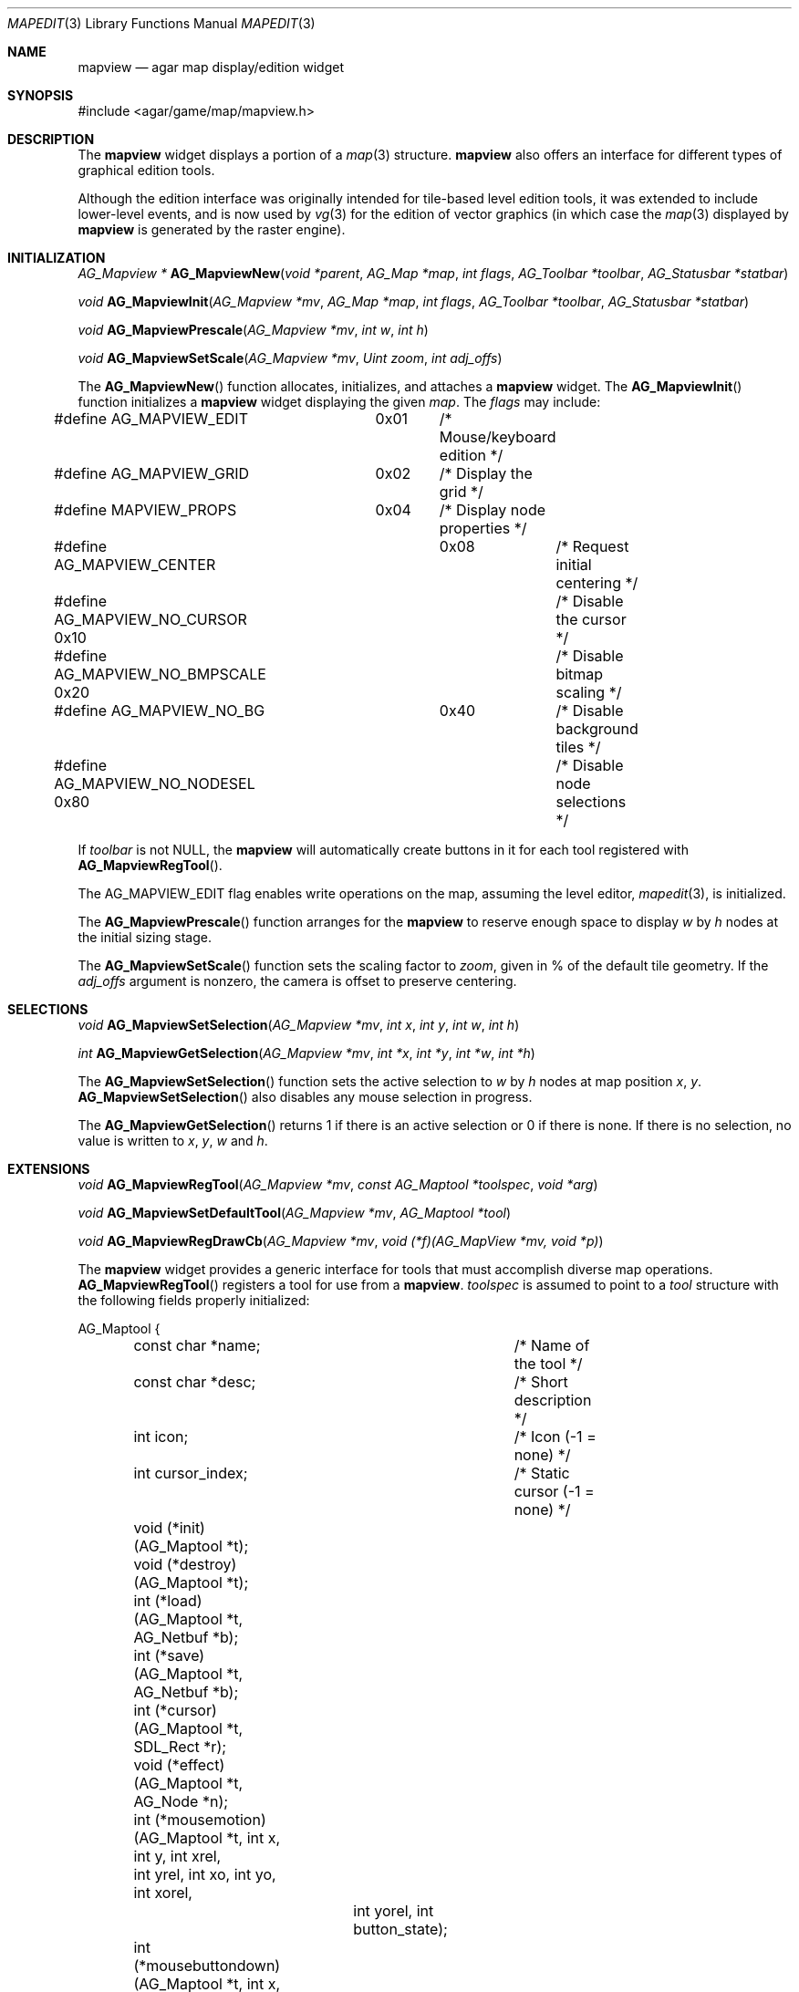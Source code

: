 .\"	$Csoft: mapview.3,v 1.7 2005/06/17 08:37:50 vedge Exp $
.\"
.\" Copyright (c) 2002, 2003, 2004, 2005 CubeSoft Communications, Inc.
.\" <http://www.csoft.org>
.\" All rights reserved.
.\"
.\" Redistribution and use in source and binary forms, with or without
.\" modification, are permitted provided that the following conditions
.\" are met:
.\" 1. Redistributions of source code must retain the above copyright
.\"    notice, this list of conditions and the following disclaimer.
.\" 2. Redistributions in binary form must reproduce the above copyright
.\"    notice, this list of conditions and the following disclaimer in the
.\"    documentation and/or other materials provided with the distribution.
.\" 
.\" THIS SOFTWARE IS PROVIDED BY THE AUTHOR ``AS IS'' AND ANY EXPRESS OR
.\" IMPLIED WARRANTIES, INCLUDING, BUT NOT LIMITED TO, THE IMPLIED
.\" WARRANTIES OF MERCHANTABILITY AND FITNESS FOR A PARTICULAR PURPOSE
.\" ARE DISCLAIMED. IN NO EVENT SHALL THE AUTHOR BE LIABLE FOR ANY DIRECT,
.\" INDIRECT, INCIDENTAL, SPECIAL, EXEMPLARY, OR CONSEQUENTIAL DAMAGES
.\" (INCLUDING BUT NOT LIMITED TO, PROCUREMENT OF SUBSTITUTE GOODS OR
.\" SERVICES; LOSS OF USE, DATA, OR PROFITS; OR BUSINESS INTERRUPTION)
.\" HOWEVER CAUSED AND ON ANY THEORY OF LIABILITY, WHETHER IN CONTRACT,
.\" STRICT LIABILITY, OR TORT (INCLUDING NEGLIGENCE OR OTHERWISE) ARISING
.\" IN ANY WAY OUT OF THE USE OF THIS SOFTWARE EVEN IF ADVISED OF THE
.\" POSSIBILITY OF SUCH DAMAGE.
.\"
.Dd August 20, 2002
.Dt MAPEDIT 3
.Os
.ds vT Agar API Reference
.ds oS Agar 1.0
.Sh NAME
.Nm mapview
.Nd agar map display/edition widget
.Sh SYNOPSIS
.Bd -literal
#include <agar/game/map/mapview.h>
.Ed
.Sh DESCRIPTION
The
.Nm
widget displays a portion of a
.Xr map 3
structure.
.Nm
also offers an interface for different types of graphical edition tools.
.Pp
Although the edition interface was originally intended for tile-based level
edition tools, it was extended to include lower-level events, and is now used
by
.Xr vg 3
for the edition of vector graphics (in which case the
.Xr map 3
displayed by
.Nm
is generated by the raster engine).
.Sh INITIALIZATION
.nr nS 1
.Ft AG_Mapview *
.Fn AG_MapviewNew "void *parent" "AG_Map *map" "int flags" "AG_Toolbar *toolbar" "AG_Statusbar *statbar"
.Pp
.Ft void
.Fn AG_MapviewInit "AG_Mapview *mv" "AG_Map *map" "int flags" "AG_Toolbar *toolbar" "AG_Statusbar *statbar"
.Pp
.Ft void
.Fn AG_MapviewPrescale "AG_Mapview *mv" "int w" "int h"
.Pp
.Ft void
.Fn AG_MapviewSetScale "AG_Mapview *mv" "Uint zoom" "int adj_offs"
.nr nS 0
.Pp
The
.Fn AG_MapviewNew
function allocates, initializes, and attaches a
.Nm
widget.
The
.Fn AG_MapviewInit
function initializes a
.Nm
widget displaying the given
.Fa map .
The
.Fa flags
may include:
.Bd -literal
#define AG_MAPVIEW_EDIT	  0x01	/* Mouse/keyboard edition */
#define AG_MAPVIEW_GRID	  0x02	/* Display the grid */
#define MAPVIEW_PROPS	  0x04	/* Display node properties */
#define AG_MAPVIEW_CENTER	  0x08	/* Request initial centering */
#define AG_MAPVIEW_NO_CURSOR 0x10	/* Disable the cursor */
#define AG_MAPVIEW_NO_BMPSCALE 0x20	/* Disable bitmap scaling */
#define AG_MAPVIEW_NO_BG	   0x40	/* Disable background tiles */ 
#define AG_MAPVIEW_NO_NODESEL 0x80	/* Disable node selections */
.Ed
.Pp
If
.Fa toolbar
is not NULL, the
.Nm
will automatically create buttons in it for each tool registered with
.Fn AG_MapviewRegTool .
.Pp
The
.Dv AG_MAPVIEW_EDIT
flag enables write operations on the map, assuming the level editor,
.Xr mapedit 3 ,
is initialized.
.Pp
The
.Fn AG_MapviewPrescale
function arranges for the
.Nm
to reserve enough space to display
.Fa w
by
.Fa h
nodes at the initial sizing stage.
.Pp
The
.Fn AG_MapviewSetScale
function sets the scaling factor to
.Fa zoom ,
given in % of the default tile geometry.
If the
.Fa adj_offs
argument is nonzero, the camera is offset to preserve centering.
.Sh SELECTIONS
.nr nS 1
.Ft void
.Fn AG_MapviewSetSelection "AG_Mapview *mv" "int x" "int y" "int w" "int h"
.Pp
.Ft int
.Fn AG_MapviewGetSelection "AG_Mapview *mv" "int *x" "int *y" "int *w" "int *h"
.Pp
.nr nS 0
The
.Fn AG_MapviewSetSelection
function sets the active selection to
.Fa w
by
.Fa h
nodes at map position
.Fa x ,
.Fa y .
.Fn AG_MapviewSetSelection
also disables any mouse selection in progress.
.Pp
The
.Fn AG_MapviewGetSelection
returns 1 if there is an active selection or 0 if there is none.
If there is no selection, no value is written to
.Fa x ,
.Fa y ,
.Fa w
and
.Fa h .
.Sh EXTENSIONS
.nr nS 1
.Ft void
.Fn AG_MapviewRegTool "AG_Mapview *mv" "const AG_Maptool *toolspec" "void *arg"
.Pp
.Ft void
.Fn AG_MapviewSetDefaultTool "AG_Mapview *mv" "AG_Maptool *tool"
.Pp
.Ft void
.Fn AG_MapviewRegDrawCb "AG_Mapview *mv" "void (*f)(AG_MapView *mv, void *p)"
.nr nS 0
.Pp
The
.Nm
widget provides a generic interface for tools that must accomplish
diverse map operations.
.Fn AG_MapviewRegTool
registers a tool for use from a
.Nm .
.Fa toolspec
is assumed to point to a
.Ft tool
structure with the following fields properly initialized:
.Bd -literal
AG_Maptool {
	const char *name;		/* Name of the tool */
	const char *desc;		/* Short description */
	int icon;			/* Icon (-1 = none) */
	int cursor_index;		/* Static cursor (-1 = none) */

	void (*init)(AG_Maptool *t);
	void (*destroy)(AG_Maptool *t);
	int  (*load)(AG_Maptool *t, AG_Netbuf *b);
	int  (*save)(AG_Maptool *t, AG_Netbuf *b);
	int  (*cursor)(AG_Maptool *t, SDL_Rect *r);
	void (*effect)(AG_Maptool *t, AG_Node *n);
	int (*mousemotion)(AG_Maptool *t, int x, int y, int xrel,
	                  int yrel, int xo, int yo, int xorel,
			  int yorel, int button_state);
	int (*mousebuttondown)(AG_Maptool *t, int x, int y, int xoff,
	                       int yoff, int button);
	int (*mousebuttonup)(AG_Maptool *t, int x, int y, int xoff,
	                     int yoff, int button);
	int (*keydown)(AG_Maptool *t, int ksym, int kmod);
	int (*keyup)(AG_Maptool *t, int ksym, int kmod);
};
.Ed
.Pp
The
.Fn init ,
.Fn destroy ,
.Fn load
and
.Fn save
operations are used to initialize, free, save and restore any private data
structures needed by the tool.
.Pp
The
.Fn cursor
operation is expected to draw the current cursor at the screen coordinates
given by the
.Xr SDL_Rect
argument.
.Pp
The
.Fn effect
operation is executed on mouse click events, and on mouse motion events where
the relative map (node) coordinates are >|1|.
Typically, simple tools that perform node-specific operations such as the
.Sq stamp
and
.Sq eraser
tools will use this operation.
.Pp
Tools that perform more complex operations (such as vector graphics
manipulations) will generally use the lower-level
.Fn mousemotion ,
.Fn mousebuttondown ,
.Fn mousebuttonup ,
.Fn keydown
and
.Fn keyup
operations.
If any of these functions return a value of 1, the given event will not be
forwarded to the mouse/keyboard tool bindings and default operations.
.Pp
The
.Fn AG_MapviewSetDefaultTool
function configures a default tool which will receive all events that have
not been processed by the active tool or a mouse event binding.
.Pp
The
.Fn AG_MapviewRegDrawCb
function registers a function to invoke every time the
.Nm
widget is redrawn.
For instance, the
.Xr vg 3
subsystem uses this interface to register a function which performs
rasterization if the vector drawing's
.Va redraw
flag is set.
.Sh EVENTS
The
.Nm
widget reacts to the following events:
.Pp
.Bl -tag -width 25n
.It widget-lostfocus
Stop any zooming in progress.
.It window-mousebutton*
Forward the mouse button event to the active tool, if any.
If the active tool's handler routine returns != 1, the list of mouse bindings
is searched and matches are invoked, regardless of whether the given tool is
active or not.
Unless the mouse binding entry has the
.Va override
flag set, default actions apply.
.Pp
The default actions include selection of node elements (left click), popup
menu (middle click), panning (right click) and zooming (wheel up/down).
.It window-mousemotion
Scroll the view if panning is in progress.
If a rectangular selection is in progress, adjust the position relative to
the selection origin.
In edition mode, call current tool if the left mouse button is held.
.It window-keydown
The default key bindings are:
.Bl -tag -width "SDLK_EQUALS " -compact
.It Dv SDLK_EQUALS
Increment the zoom.
.It Dv SDLK_MINUS
Decrement the zoom.
.It Dv SDLK_[01]
Zoom to 1:1 (no scaling).
.It Dv SDLK_[2-9]
Zoom to a predefine value.
.It Dv SDLK_o
Center around the map origin.
.El
.It window-keyup
Stop any zooming in progress
.El
.Pp
The
.Nm
widget generates the following events:
.Pp
.Bl -tag -compact -width 2n
.It Fn mapview-dblclick "int button" "int x" "int y" "int xoff" "int yoff"
The user double clicked over the given tile.
.El
.Sh SEE ALSO
.Xr agar 3 ,
.Xr map 3 ,
.Xr mapedit 3 ,
.Xr vg 3 ,
.Xr widget 3 ,
.Xr window 3
.Sh HISTORY
The
.Nm
widget first appeared in Agar 1.0.
